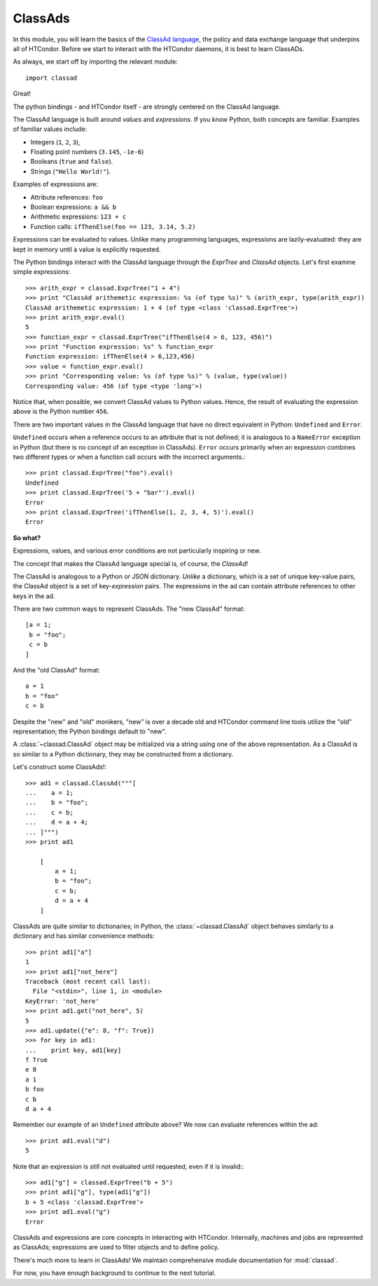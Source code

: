 ClassAds
========

In this module, you will learn the basics of the `ClassAd language <https://research.cs.wisc.edu/htcondor/classad/classad.html>`_,
the policy and data exchange language that underpins all of HTCondor.  Before we start to interact with the HTCondor daemons,
it is best to learn ClassADs.

As always, we start off by importing the relevant module::

   import classad

Great!

The python bindings - and HTCondor itself - are strongly centered on the ClassAd language.

The ClassAd language is built around *values* and *expressions*.  If you know Python, both concepts are familiar.
Examples of familiar values include:

* Integers (``1``, ``2``, ``3``),
* Floating point numbers (``3.145``, ``-1e-6``)
* Booleans (``true`` and ``false``).
* Strings (``"Hello World!"``).

Examples of expressions are:

* Attribute references: ``foo``
* Boolean expressions: ``a && b``
* Arithmetic expressions: ``123 + c``
* Function calls: ``ifThenElse(foo == 123, 3.14, 5.2)``

Expressions can be evaluated to values.  Unlike many programming languages, expressions are lazily-evaluated:
they are kept in memory until a value is explicitly requested.

The Python bindings interact with the ClassAd language through the `ExprTree` and `ClassAd` objects.  Let's first
examine simple expressions::

   >>> arith_expr = classad.ExprTree("1 + 4")
   >>> print "ClassAd arithemetic expression: %s (of type %s)" % (arith_expr, type(arith_expr))
   ClassAd arithemetic expression: 1 + 4 (of type <class 'classad.ExprTree'>)
   >>> print arith_expr.eval()
   5
   >>> function_expr = classad.ExprTree("ifThenElse(4 > 6, 123, 456)")
   >>> print "Function expression: %s" % function_expr
   Function expression: ifThenElse(4 > 6,123,456)
   >>> value = function_expr.eval()
   >>> print "Corresponding value: %s (of type %s)" % (value, type(value))
   Corresponding value: 456 (of type <type 'long'>)

Notice that, when possible, we convert ClassAd values to Python values.  Hence, the result of
evaluating the expression above is the Python number ``456``.

There are two important values in the ClassAd language that have no direct equivalent in
Python: ``Undefined`` and ``Error``.

``Undefined`` occurs when a reference occurs to an attribute that is not defined; it is
analogous to a ``NameError`` exception in Python (but there is no concept of an exception
in ClassAds).  ``Error`` occurs primarily when an expression combines two different types
or when a function call occurs with the incorrect arguments.::

   >>> print classad.ExprTree("foo").eval()
   Undefined
   >>> print classad.ExprTree('5 + "bar"').eval()
   Error
   >>> print classad.ExprTree('ifThenElse(1, 2, 3, 4, 5)').eval()
   Error

**So what?**

Expressions, values, and various error conditions are not particularly inspiring or new.

The concept that makes the ClassAd language special is, of course, the *ClassAd*!

The ClassAd is analogous to a Python or JSON dictionary.  *Unlike* a dictionary, which is a
set of unique key-value pairs, the ClassAd object is a set of key-*expression* pairs.
The expressions in the ad can contain attribute references to other keys in the ad.

There are two common ways to represent ClassAds.  The "new ClassAd" format::

   [a = 1;
    b = "foo";
    c = b
   ]

And the "old ClassAd" format::

   a = 1
   b = "foo"
   c = b

Despite the "new" and "old" monikers, "new" is over a decade old and HTCondor command line
tools utilize the "old" representation; the Python bindings default to "new".

A :class:`~classad.ClassAd` object may be initialized via a string using one of the above
representation.  As a ClassAd is so similar to a Python dictionary, they may be constructed
from a dictionary.

Let's construct some ClassAds!::

   >>> ad1 = classad.ClassAd("""[
   ...    a = 1;
   ...    b = "foo";
   ...    c = b;
   ...    d = a + 4;
   ... ]""")
   >>> print ad1

       [
           a = 1;
           b = "foo";
           c = b;
           d = a + 4
       ]

ClassAds are quite similar to dictionaries; in Python, the :class:`~classad.ClassAd`
object behaves similarly to a dictionary and has similar convenience methods::

   >>> print ad1["a"]
   1
   >>> print ad1["not_here"]
   Traceback (most recent call last):
     File "<stdin>", line 1, in <module>
   KeyError: 'not_here'
   >>> print ad1.get("not_here", 5)
   5
   >>> ad1.update({"e": 8, "f": True})
   >>> for key in ad1:
   ...    print key, ad1[key]
   f True
   e 8
   a 1
   b foo
   c b
   d a + 4

Remember our example of an ``Undefined`` attribute above?  We now can evaluate references within the ad::

   >>> print ad1.eval("d")
   5

Note that an expression is still not evaluated until requested, even if it is invalid:::

   >>> ad1["g"] = classad.ExprTree("b + 5")
   >>> print ad1["g"], type(ad1["g"])
   b + 5 <class 'classad.ExprTree'>
   >>> print ad1.eval("g")
   Error

ClassAds and expressions are core concepts in interacting with HTCondor.  Internally,
machines and jobs are represented as ClassAds; expressions are used to filter objects and to define policy.

There's much more to learn in ClassAds!  We maintain comprehensive module documentation for :mod:`classad`.

For now, you have enough background to continue to the next tutorial.
